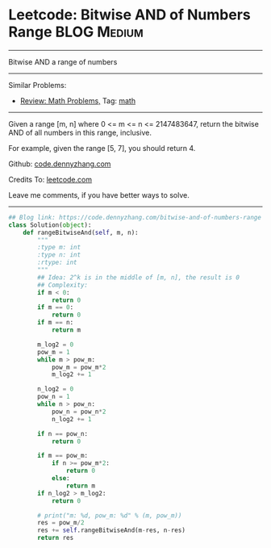 * Leetcode: Bitwise AND of Numbers Range                         :BLOG:Medium:
#+STARTUP: showeverything
#+OPTIONS: toc:nil \n:t ^:nil creator:nil d:nil
:PROPERTIES:
:type:     math, bitmanipulation
:END:
---------------------------------------------------------------------
Bitwise AND a range of numbers
---------------------------------------------------------------------
#+BEGIN_HTML
<a href="https://github.com/dennyzhang/code.dennyzhang.com"><img align="right" width="200" height="183" src="https://www.dennyzhang.com/wp-content/uploads/denny/watermark/github.png" /></a>
#+END_HTML
Similar Problems:
- [[https://code.dennyzhang.com/review-math][Review: Math Problems,]] Tag: [[https://code.dennyzhang.com/tag/math][math]]
---------------------------------------------------------------------
Given a range [m, n] where 0 <= m <= n <= 2147483647, return the bitwise AND of all numbers in this range, inclusive.

For example, given the range [5, 7], you should return 4.

Github: [[https://github.com/dennyzhang/code.dennyzhang.com/tree/master/problems/bitwise-and-of-numbers-range][code.dennyzhang.com]]

Credits To: [[https://leetcode.com/problems/bitwise-and-of-numbers-range/description/][leetcode.com]]

Leave me comments, if you have better ways to solve.
---------------------------------------------------------------------

#+BEGIN_SRC python
## Blog link: https://code.dennyzhang.com/bitwise-and-of-numbers-range
class Solution(object):
    def rangeBitwiseAnd(self, m, n):
        """
        :type m: int
        :type n: int
        :rtype: int
        """
        ## Idea: 2^k is in the middle of [m, n], the result is 0
        ## Complexity:
        if m < 0:
            return 0
        if m == 0:
            return 0
        if m == n:
            return m

        m_log2 = 0
        pow_m = 1
        while m > pow_m:
            pow_m = pow_m*2
            m_log2 += 1

        n_log2 = 0
        pow_n = 1
        while n > pow_n:
            pow_n = pow_n*2
            n_log2 += 1

        if n == pow_n:
            return 0

        if m == pow_m:
            if n >= pow_m*2:
                return 0
            else:
                return m
        if n_log2 > m_log2:
            return 0

        # print("m: %d, pow_m: %d" % (m, pow_m))
        res = pow_m/2
        res += self.rangeBitwiseAnd(m-res, n-res)
        return res
#+END_SRC

#+BEGIN_HTML
<div style="overflow: hidden;">
<div style="float: left; padding: 5px"> <a href="https://www.linkedin.com/in/dennyzhang001"><img src="https://www.dennyzhang.com/wp-content/uploads/sns/linkedin.png" alt="linkedin" /></a></div>
<div style="float: left; padding: 5px"><a href="https://github.com/dennyzhang"><img src="https://www.dennyzhang.com/wp-content/uploads/sns/github.png" alt="github" /></a></div>
<div style="float: left; padding: 5px"><a href="https://www.dennyzhang.com/slack" target="_blank" rel="nofollow"><img src="https://slack.dennyzhang.com/badge.svg" alt="slack"/></a></div>
</div>
#+END_HTML
